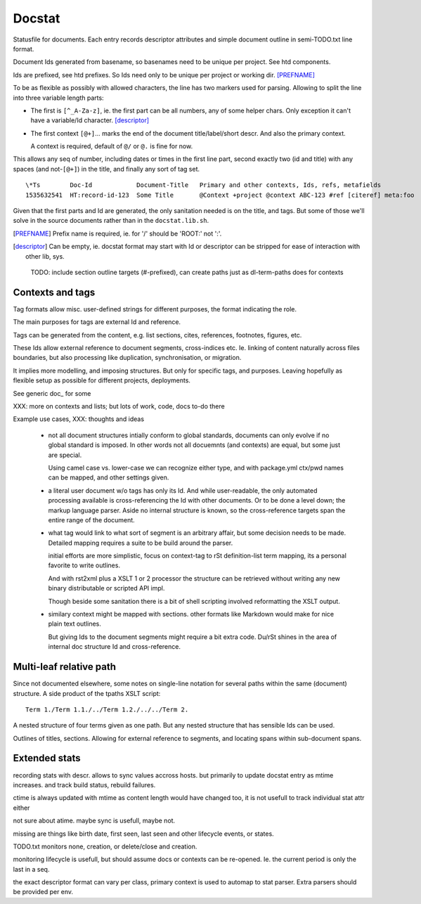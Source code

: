 Docstat
=======
Statusfile for documents. Each entry records descriptor attributes and simple
document outline in semi-TODO.txt line format.

Document Ids generated from basename, so basenames need to be unique per
project. See htd components.

Ids are prefixed, see htd prefixes. So Ids need only to be unique per project
or working dir. [PREFNAME]_

To be as flexible as possibly with allowed characters, the line has two
markers used for parsing. Allowing to split the line into three variable length
parts:

- The first is ``[^_A-Za-z]``, ie. the first part can be all numbers, any of
  some helper chars. Only exception it can't have a variable/Id character.
  [descriptor]_

- The first context ``[@+]``\ ... marks the end of the document title/label/short descr.
  And also the primary context.

  A context is required, default of ``@/`` or ``@.`` is fine for now.

This allows any seq of number, including dates or times in the first line part,
second exactly two (id and title) with any spaces (and not-\ ``[@+]``) in the title,
and finally any sort of tag set.

::

    \*Ts        Doc-Id            Document-Title   Primary and other contexts, Ids, refs, metafields
    1535632541  HT:record-id-123  Some Title       @Context +project @context ABC-123 #ref [citeref] meta:foo

Given that the first parts and Id are generated, the only sanitation needed is
on the title, and tags. But some of those we'll solve in the source documents
rather than in the ``docstat.lib.sh``.

.. [PREFNAME] Prefix name is required, ie. for '/' should be 'ROOT:' not ':'.
.. [descriptor] Can be empty, ie. docstat format may start with Id or descriptor
   can be stripped for ease of interaction with other lib, sys.

..

  TODO: include section outline targets (#-prefixed), can create paths just as dl-term-paths does for contexts


Contexts and tags
-----------------
Tag formats allow misc. user-defined strings for different purposes, the format
indicating the role.

The main purposes for tags are external Id and reference.

Tags can be generated from the content, e.g. list sections, cites, references,
footnotes, figures, etc.

These Ids allow external reference to document segments, cross-indices etc. Ie.
linking of content naturally across files boundaries, but also processing like
duplication, synchronisation, or migration.

It implies more modelling, and imposing structures. But only for specific tags,
and purposes. Leaving hopefully as flexible setup as possible for different
projects, deployments.


See generic doc_ for some

XXX: more on contexts and lists; but lots of work, code, docs to-do there

Example use cases, XXX: thoughts and ideas

  - not all document structures intially conform to global standards, documents
    can only evolve if no global standard is imposed. In other words not all
    docuemnts (and contexts) are equal, but some just are special.

    Using camel case vs. lower-case we can recognize either type,
    and with package.yml ctx/pwd names can be mapped, and other settings given.

  - a literal user document w/o tags has only its Id. And while user-readable,
    the only automated processing available is cross-referencing the Id with
    other documents. Or to be done a level down; the markup language parser.
    Aside no internal structure is known, so the cross-reference targets span the
    entire range of the document.

  - what tag would link to what sort of segment is an arbitrary affair, but
    some decision needs to be made. Detailed mapping requires a suite to be
    build around the parser.

    initial efforts are more simplistic, focus on context-tag to rSt
    definition-list term mapping, its a personal favorite to write outlines.

    And with rst2xml plus a XSLT 1 or 2 processor the structure can be retrieved
    without writing any new binary distributable or scripted API impl.

    Though beside some sanitation there is a bit of shell scripting involved
    reformatting the XSLT output.

  - similary context might be mapped with sections.
    other formats like Markdown would make for nice plain text outlines.

    But giving Ids to the document segments might require a bit extra code.
    Du/rSt shines in the area of internal doc structure Id and cross-reference.


Multi-leaf relative path
------------------------
Since not documented elsewhere, some notes on single-line notation for several
paths within the same (document) structure. A side product of the tpaths XSLT
script::


    Term 1./Term 1.1./../Term 1.2./../../Term 2.

A nested structure of four terms given as one path.
But any nested structure that has sensible Ids can be used.

Outlines of titles, sections. Allowing for external reference to segments,
and locating spans within sub-document spans.


Extended stats
--------------
recording stats with descr. allows to sync values accross hosts.
but primarily to update docstat entry as mtime increases.
and track build status, rebuild failures.

ctime is always updated with mtime as content length would have changed too,
it is not usefull to track individual stat attr either

not sure about atime. maybe sync is usefull, maybe not.

missing are things like birth date, first seen, last seen and other lifecycle
events, or states.

TODO.txt monitors none, creation, or delete/close and creation.

monitoring lifecycle is usefull, but should assume docs or contexts can be
re-opened. Ie. the current period is only the last in a seq.

the exact descriptor format can vary per class, primary context is used to
automap to stat parser. Extra parsers should be provided per env.


